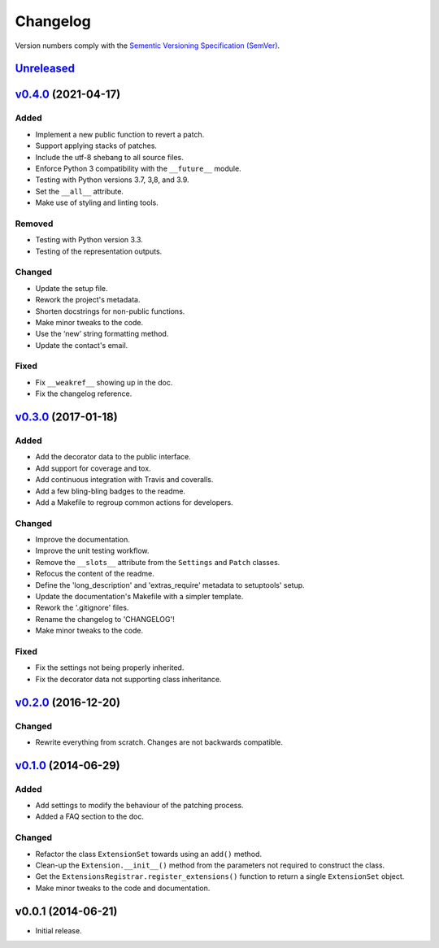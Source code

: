 Changelog
=========

Version numbers comply with the `Sementic Versioning Specification (SemVer)`_.


`Unreleased`_
-------------


`v0.4.0`_ (2021-04-17)
----------------------

Added
^^^^^

* Implement a new public function to revert a patch.
* Support applying stacks of patches.
* Include the utf-8 shebang to all source files.
* Enforce Python 3 compatibility with the ``__future__`` module.
* Testing with Python versions 3.7, 3,8, and 3.9.
* Set the ``__all__`` attribute.
* Make use of styling and linting tools.


Removed
^^^^^^^

* Testing with Python version 3.3.
* Testing of the representation outputs.


Changed
^^^^^^^

* Update the setup file.
* Rework the project's metadata.
* Shorten docstrings for non-public functions.
* Make minor tweaks to the code.
* Use the ‘new’ string formatting method.
* Update the contact's email.


Fixed
^^^^^

* Fix ``__weakref__`` showing up in the doc.
* Fix the changelog reference.


`v0.3.0`_ (2017-01-18)
----------------------

Added
^^^^^

* Add the decorator data to the public interface.
* Add support for coverage and tox.
* Add continuous integration with Travis and coveralls.
* Add a few bling-bling badges to the readme.
* Add a Makefile to regroup common actions for developers.


Changed
^^^^^^^

* Improve the documentation.
* Improve the unit testing workflow.
* Remove the ``__slots__`` attribute from the ``Settings`` and ``Patch``
  classes.
* Refocus the content of the readme.
* Define the 'long_description' and 'extras_require' metadata to setuptools'
  setup.
* Update the documentation's Makefile with a simpler template.
* Rework the '.gitignore' files.
* Rename the changelog to 'CHANGELOG'!
* Make minor tweaks to the code.


Fixed
^^^^^

* Fix the settings not being properly inherited.
* Fix the decorator data not supporting class inheritance.


`v0.2.0`_ (2016-12-20)
----------------------

Changed
^^^^^^^

* Rewrite everything from scratch. Changes are not backwards compatible.


`v0.1.0`_ (2014-06-29)
----------------------

Added
^^^^^

* Add settings to modify the behaviour of the patching process.
* Added a FAQ section to the doc.


Changed
^^^^^^^

* Refactor the class ``ExtensionSet`` towards using an ``add()`` method.
* Clean-up the ``Extension.__init__()`` method from the parameters not required
  to construct the class.
* Get the ``ExtensionsRegistrar.register_extensions()`` function to return a
  single ``ExtensionSet`` object.
* Make minor tweaks to the code and documentation.


v0.0.1 (2014-06-21)
-------------------

* Initial release.


.. _Sementic Versioning Specification (SemVer): http://semver.org
.. _Unreleased: https://github.com/christophercrouzet/gorilla/compare/v0.3.0...HEAD
.. _v0.4.0: https://github.com/christophercrouzet/gorilla/compare/v0.3.0...v0.4.0
.. _v0.3.0: https://github.com/christophercrouzet/gorilla/compare/v0.2.0...v0.3.0
.. _v0.2.0: https://github.com/christophercrouzet/gorilla/compare/v0.1.0...v0.2.0
.. _v0.1.0: https://github.com/christophercrouzet/gorilla/compare/v0.0.1...v0.1.0
